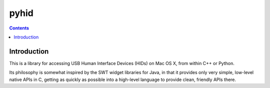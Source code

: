 ﻿

.. index::
   pair: HID; pyhid


.. _pyhid:

=====================
pyhid
=====================


.. seealso::

   - http://www.wooji-juice.com/free/pyhid/readme.html


.. contents::
   :depth: 3

Introduction
============

This is a library for accessing USB Human Interface Devices (HIDs) on Mac OS X,
from within C++ or Python.

Its philosophy is somewhat inspired by the SWT widget libraries for Java, in
that it provides only very simple, low-level native APIs in C, getting as quickly
as possible into a high-level language to provide clean, friendly APIs there.

